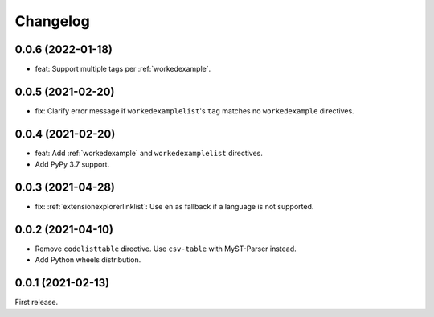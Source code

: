 Changelog
=========

0.0.6 (2022-01-18)
------------------

-  feat: Support multiple tags per :ref:`workedexample`.

0.0.5 (2021-02-20)
------------------

-  fix: Clarify error message if ``workedexamplelist``'s ``tag`` matches no ``workedexample`` directives.

0.0.4 (2021-02-20)
------------------

-  feat: Add :ref:`workedexample` and ``workedexamplelist`` directives.
-  Add PyPy 3.7 support.

0.0.3 (2021-04-28)
------------------

-  fix: :ref:`extensionexplorerlinklist`: Use ``en`` as fallback if a language is not supported.

0.0.2 (2021-04-10)
------------------

-  Remove ``codelisttable`` directive. Use ``csv-table`` with MyST-Parser instead.
-  Add Python wheels distribution.

0.0.1 (2021-02-13)
------------------

First release.
